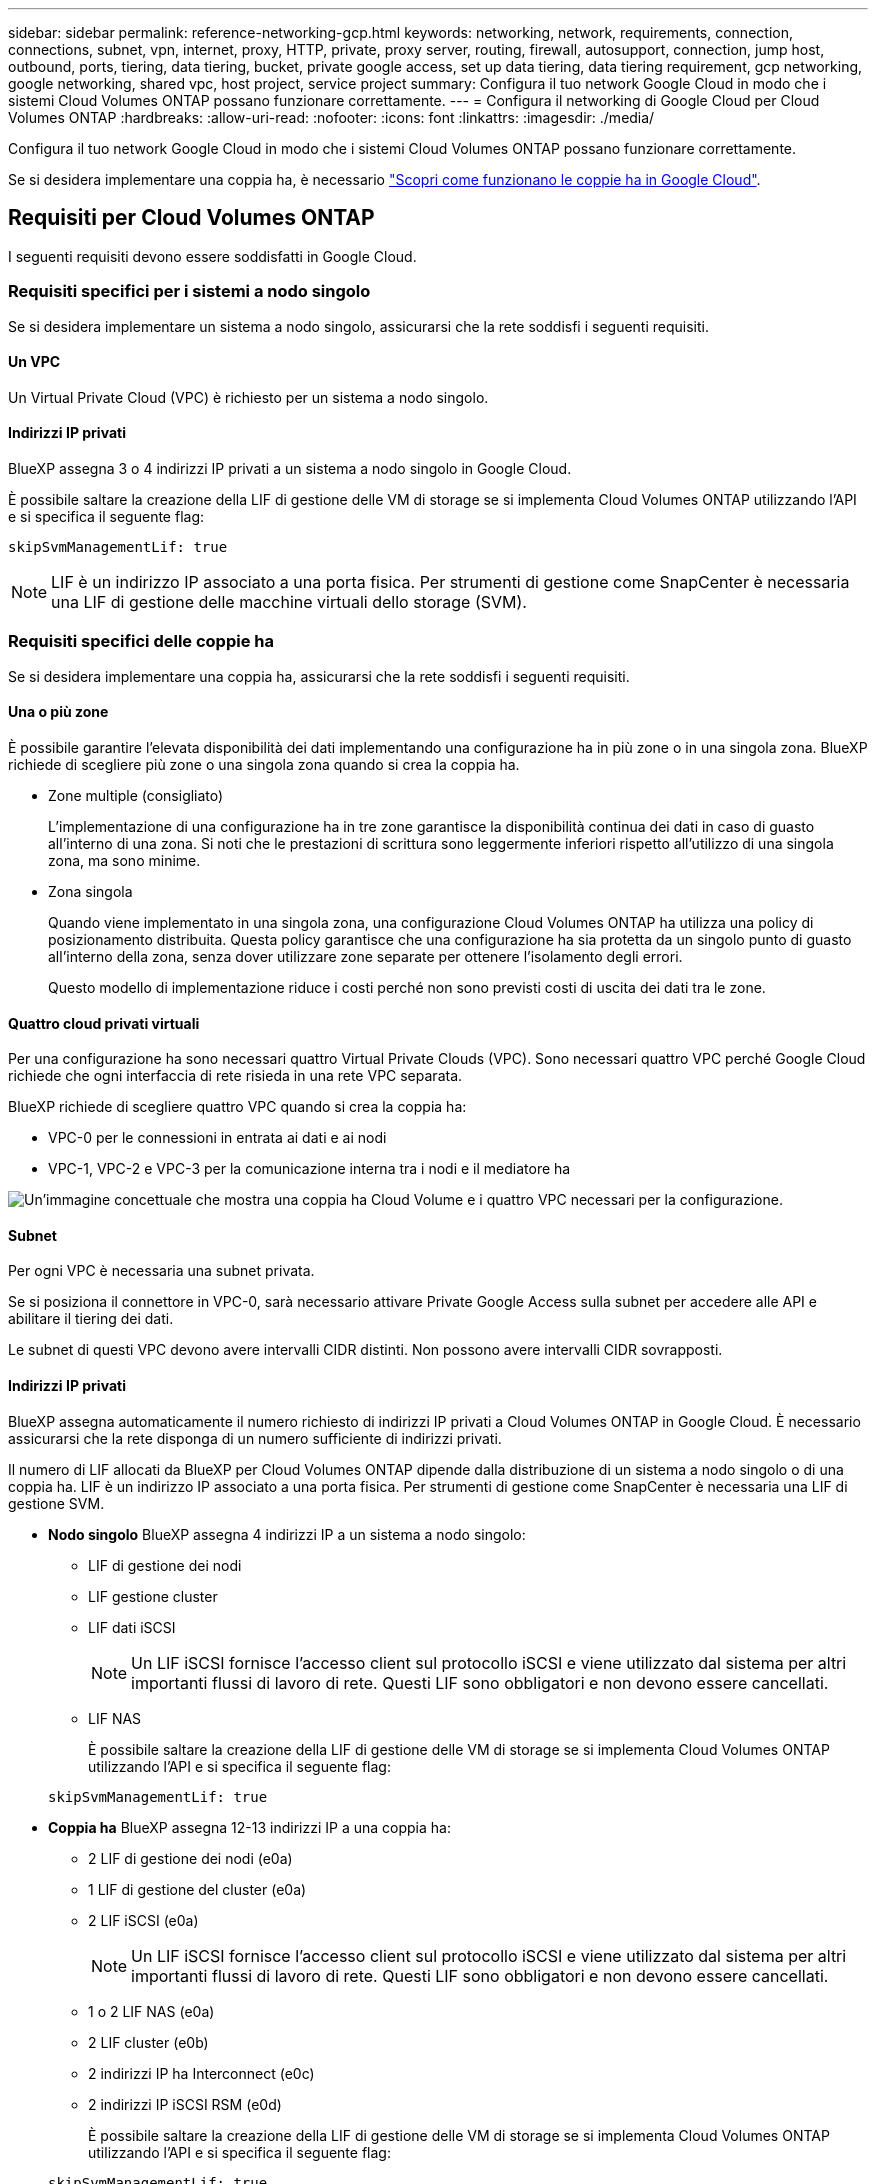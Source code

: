 ---
sidebar: sidebar 
permalink: reference-networking-gcp.html 
keywords: networking, network, requirements, connection, connections, subnet, vpn, internet, proxy, HTTP, private, proxy server, routing, firewall, autosupport, connection, jump host, outbound, ports, tiering, data tiering, bucket, private google access, set up data tiering, data tiering requirement, gcp networking, google networking, shared vpc, host project, service project 
summary: Configura il tuo network Google Cloud in modo che i sistemi Cloud Volumes ONTAP possano funzionare correttamente. 
---
= Configura il networking di Google Cloud per Cloud Volumes ONTAP
:hardbreaks:
:allow-uri-read: 
:nofooter: 
:icons: font
:linkattrs: 
:imagesdir: ./media/


[role="lead"]
Configura il tuo network Google Cloud in modo che i sistemi Cloud Volumes ONTAP possano funzionare correttamente.

Se si desidera implementare una coppia ha, è necessario link:concept-ha-google-cloud.html["Scopri come funzionano le coppie ha in Google Cloud"].



== Requisiti per Cloud Volumes ONTAP

I seguenti requisiti devono essere soddisfatti in Google Cloud.



=== Requisiti specifici per i sistemi a nodo singolo

Se si desidera implementare un sistema a nodo singolo, assicurarsi che la rete soddisfi i seguenti requisiti.



==== Un VPC

Un Virtual Private Cloud (VPC) è richiesto per un sistema a nodo singolo.



==== Indirizzi IP privati

BlueXP assegna 3 o 4 indirizzi IP privati a un sistema a nodo singolo in Google Cloud.

È possibile saltare la creazione della LIF di gestione delle VM di storage se si implementa Cloud Volumes ONTAP utilizzando l'API e si specifica il seguente flag:

`skipSvmManagementLif: true`


NOTE: LIF è un indirizzo IP associato a una porta fisica. Per strumenti di gestione come SnapCenter è necessaria una LIF di gestione delle macchine virtuali dello storage (SVM).



=== Requisiti specifici delle coppie ha

Se si desidera implementare una coppia ha, assicurarsi che la rete soddisfi i seguenti requisiti.



==== Una o più zone

È possibile garantire l'elevata disponibilità dei dati implementando una configurazione ha in più zone o in una singola zona. BlueXP richiede di scegliere più zone o una singola zona quando si crea la coppia ha.

* Zone multiple (consigliato)
+
L'implementazione di una configurazione ha in tre zone garantisce la disponibilità continua dei dati in caso di guasto all'interno di una zona. Si noti che le prestazioni di scrittura sono leggermente inferiori rispetto all'utilizzo di una singola zona, ma sono minime.

* Zona singola
+
Quando viene implementato in una singola zona, una configurazione Cloud Volumes ONTAP ha utilizza una policy di posizionamento distribuita. Questa policy garantisce che una configurazione ha sia protetta da un singolo punto di guasto all'interno della zona, senza dover utilizzare zone separate per ottenere l'isolamento degli errori.

+
Questo modello di implementazione riduce i costi perché non sono previsti costi di uscita dei dati tra le zone.





==== Quattro cloud privati virtuali

Per una configurazione ha sono necessari quattro Virtual Private Clouds (VPC). Sono necessari quattro VPC perché Google Cloud richiede che ogni interfaccia di rete risieda in una rete VPC separata.

BlueXP richiede di scegliere quattro VPC quando si crea la coppia ha:

* VPC-0 per le connessioni in entrata ai dati e ai nodi
* VPC-1, VPC-2 e VPC-3 per la comunicazione interna tra i nodi e il mediatore ha


image:diagram_gcp_ha.png["Un'immagine concettuale che mostra una coppia ha Cloud Volume e i quattro VPC necessari per la configurazione."]



==== Subnet

Per ogni VPC è necessaria una subnet privata.

Se si posiziona il connettore in VPC-0, sarà necessario attivare Private Google Access sulla subnet per accedere alle API e abilitare il tiering dei dati.

Le subnet di questi VPC devono avere intervalli CIDR distinti. Non possono avere intervalli CIDR sovrapposti.



==== Indirizzi IP privati

BlueXP assegna automaticamente il numero richiesto di indirizzi IP privati a Cloud Volumes ONTAP in Google Cloud. È necessario assicurarsi che la rete disponga di un numero sufficiente di indirizzi privati.

Il numero di LIF allocati da BlueXP per Cloud Volumes ONTAP dipende dalla distribuzione di un sistema a nodo singolo o di una coppia ha. LIF è un indirizzo IP associato a una porta fisica. Per strumenti di gestione come SnapCenter è necessaria una LIF di gestione SVM.

* *Nodo singolo* BlueXP assegna 4 indirizzi IP a un sistema a nodo singolo:
+
** LIF di gestione dei nodi
** LIF gestione cluster
** LIF dati iSCSI
+

NOTE: Un LIF iSCSI fornisce l'accesso client sul protocollo iSCSI e viene utilizzato dal sistema per altri importanti flussi di lavoro di rete. Questi LIF sono obbligatori e non devono essere cancellati.

** LIF NAS
+
È possibile saltare la creazione della LIF di gestione delle VM di storage se si implementa Cloud Volumes ONTAP utilizzando l'API e si specifica il seguente flag:

+
`skipSvmManagementLif: true`



* *Coppia ha* BlueXP assegna 12-13 indirizzi IP a una coppia ha:
+
** 2 LIF di gestione dei nodi (e0a)
** 1 LIF di gestione del cluster (e0a)
** 2 LIF iSCSI (e0a)
+

NOTE: Un LIF iSCSI fornisce l'accesso client sul protocollo iSCSI e viene utilizzato dal sistema per altri importanti flussi di lavoro di rete. Questi LIF sono obbligatori e non devono essere cancellati.

** 1 o 2 LIF NAS (e0a)
** 2 LIF cluster (e0b)
** 2 indirizzi IP ha Interconnect (e0c)
** 2 indirizzi IP iSCSI RSM (e0d)
+
È possibile saltare la creazione della LIF di gestione delle VM di storage se si implementa Cloud Volumes ONTAP utilizzando l'API e si specifica il seguente flag:

+
`skipSvmManagementLif: true`







==== Bilanciatori di carico interni

BlueXP crea automaticamente quattro bilanciatori di carico interni di Google Cloud (TCP/UDP) che gestiscono il traffico in entrata verso la coppia ha di Cloud Volumes ONTAP. Non è richiesta alcuna configurazione Questo requisito è stato elencato semplicemente per informarti del traffico di rete e per mitigare eventuali problemi di sicurezza.

Un bilanciamento del carico è per la gestione del cluster, uno per la gestione delle macchine virtuali di storage (SVM), uno per il traffico NAS al nodo 1 e l'altro per il traffico NAS al nodo 2.

La configurazione per ciascun bilanciamento del carico è la seguente:

* Un indirizzo IP privato condiviso
* Un controllo globale dello stato di salute
+
Per impostazione predefinita, le porte utilizzate dal controllo dello stato di salute sono 63001, 63002 e 63003.

* Un servizio backend TCP regionale
* Un servizio backend UDP regionale
* Una regola di inoltro TCP
* Una regola di inoltro UDP
* L'accesso globale è disattivato
+
Anche se l'accesso globale è disattivato per impostazione predefinita, è supportata l'abilitazione dell'IT post-implementazione. L'abbiamo disattivata perché il traffico tra regioni avrà latenze significativamente più elevate. Volevamo assicurarci che non avessi avuto un'esperienza negativa a causa di montaggi incrociati accidentali. L'attivazione di questa opzione è specifica per le esigenze aziendali.





=== VPC condivisi

Cloud Volumes ONTAP e il connettore sono supportati in un VPC condiviso Google Cloud e anche in VPC standalone.

Per un sistema a nodo singolo, il VPC può essere un VPC condiviso o un VPC standalone.

Per una coppia ha, sono necessari quattro VPC. Ciascuno di questi VPC può essere condiviso o standalone. Ad esempio, VPC-0 potrebbe essere un VPC condiviso, mentre VPC-1, VPC-2 e VPC-3 potrebbero essere VPC standalone.

Un VPC condiviso consente di configurare e gestire centralmente le reti virtuali in più progetti. È possibile configurare reti VPC condivise nel _progetto host_ e implementare le istanze di connettori e macchine virtuali Cloud Volumes ONTAP in un _progetto di servizio_. https://cloud.google.com/vpc/docs/shared-vpc["Documentazione di Google Cloud: Panoramica VPC condivisa"^].

https://docs.netapp.com/us-en/bluexp-setup-admin/task-quick-start-connector-google.html["Esaminare le autorizzazioni VPC condivise richieste e descritte nella sezione implementazione di Connector"^]



=== Mirroring dei pacchetti in VPC

https://cloud.google.com/vpc/docs/packet-mirroring["Mirroring dei pacchetti"^] Deve essere disattivato nella subnet Google Cloud in cui si implementa Cloud Volumes ONTAP.



=== Accesso a Internet in uscita

I sistemi Cloud Volumes ONTAP richiedono l'accesso a Internet outbound per l'accesso a endpoint esterni per varie funzioni. Cloud Volumes ONTAP non può funzionare correttamente se questi endpoint sono bloccati in ambienti con severi requisiti di sicurezza.

BlueXP  Connector contatta anche diversi endpoint per le operazioni quotidiane e la console basata sul Web di BlueXP . Per informazioni sugli endpoint BlueXP , fare riferimento a https://docs.netapp.com/us-en/bluexp-setup-admin/task-install-connector-on-prem.html#step-3-set-up-networking["Visualizzare gli endpoint contattati dal connettore"^] e https://docs.netapp.com/us-en/bluexp-setup-admin/reference-networking-saas-console.html["Preparazione del networking per l'utilizzo della console BlueXP"^].



==== Endpoint Cloud Volumes ONTAP

Cloud Volumes ONTAP utilizza questi endpoint per comunicare con vari servizi.

[cols="5*"]
|===
| Endpoint | Applicabile per | Scopo | Modalità di distribuzione BlueXP  | Impatto se l'endpoint non è disponibile 


| \https://netapp-cloud-account.auth0.com | Autenticazione | Utilizzato per l'autenticazione BlueXP . | Modalità standard e limitata.  a| 
L'autenticazione dell'utente non riesce e i seguenti servizi rimangono non disponibili:

* I servizi di Cloud Volumes ONTAP
* Servizi ONTAP
* E servizi proxy




| \https://cloudmanager.cloud.netapp.com/tenancy | Locazione | Utilizzato per recuperare le risorse Cloud Volumes ONTAP dalla tenancy BlueXP  per autorizzare risorse e utenti. | Modalità standard e limitata. | Le risorse Cloud Volumes ONTAP e gli utenti non sono autorizzati. 


| \https://support.NetApp.com/aods/asuppmessage \https://support.NetApp.com/asupprod/post/1,0/postAsup | AutoSupport | Utilizzato per inviare dati telemetrici AutoSupport al supporto NetApp. | Modalità standard e limitata. | Le informazioni AutoSupport rimangono non trasmesse. 


| \https://www.googleapis.com/compute/v1/projects/ \https://cloudresourcemanager.googleapis.com/v1/projects \https://www.googleapis.com/compute/beta \https://storage.googleapis.com/storage/v1 \https://www.googleapis.com/storage/v1 \https://iam.googleapis.com/v1 \https://cloudkms.googleapis.com/v1 \https://www.googleapis.com/deploymentmanager/v2/projects \https://compute.googleapis.com/compute/v1 | Google Cloud (uso commerciale). | Comunicazioni con i servizi Google Cloud. | Modalità standard, limitata e privata. | Cloud Volumes ONTAP non può comunicare con il servizio Google Cloud per eseguire specifiche operazioni BlueXP  in Google Cloud. 
|===


==== Accesso a Internet in uscita per NetApp AutoSupport

Cloud Volumes ONTAP richiede l'accesso a Internet in uscita per NetApp AutoSupport, che monitora in modo proattivo lo stato di salute del sistema e invia messaggi al supporto tecnico di NetApp.

Le policy di routing e firewall devono consentire il traffico HTTPS ai seguenti endpoint in modo che Cloud Volumes ONTAP possa inviare messaggi AutoSupport:

* https://support.netapp.com/aods/asupmessage
* https://support.netapp.com/asupprod/post/1.0/postAsup


Se non è disponibile una connessione Internet in uscita per l'invio di messaggi AutoSupport, BlueXP configura automaticamente i sistemi Cloud Volumes ONTAP in modo che utilizzino il connettore come server proxy. L'unico requisito è garantire che il firewall del connettore consenta connessioni _inbound_ sulla porta 3128. Dopo aver implementato il connettore, aprire questa porta.

Se sono state definite rigide regole in uscita per Cloud Volumes ONTAP, è necessario anche assicurarsi che il firewall Cloud Volumes ONTAP consenta connessioni _in uscita_ sulla porta 3128.

Dopo aver verificato che l'accesso a Internet in uscita è disponibile, è possibile testare AutoSupport per assicurarsi che sia in grado di inviare messaggi. Per istruzioni, fare riferimento alla https://docs.netapp.com/us-en/ontap/system-admin/setup-autosupport-task.html["Documentazione ONTAP: Impostare AutoSupport"^] .


TIP: Se si utilizza una coppia ha, il mediatore ha non richiede l'accesso a Internet in uscita.

Se BlueXP notifica che non è possibile inviare messaggi AutoSupport, link:task-verify-autosupport.html#troubleshoot-your-autosupport-configuration["Risolvere i problemi della configurazione AutoSupport"].



=== Connessioni a sistemi ONTAP in altre reti

Per replicare i dati tra un sistema Cloud Volumes ONTAP in Google Cloud e i sistemi ONTAP in altre reti, è necessario disporre di una connessione VPN tra il VPC e l'altra rete, ad esempio la rete aziendale.

Per istruzioni, fare riferimento a. https://cloud.google.com/vpn/docs/concepts/overview["Documentazione di Google Cloud: Panoramica di Cloud VPN"^].



=== Regole del firewall

BlueXP crea regole di Google Cloud Firewall che includono le regole in entrata e in uscita di cui Cloud Volumes ONTAP ha bisogno per funzionare correttamente. Si consiglia di fare riferimento alle porte per scopi di test o se si preferisce utilizzare le proprie regole firewall.

Le regole del firewall per Cloud Volumes ONTAP richiedono regole sia in entrata che in uscita. Se si sta implementando una configurazione ha, queste sono le regole firewall per Cloud Volumes ONTAP in VPC-0.

Tenere presente che per una configurazione ha sono necessari due set di regole firewall:

* Un set di regole per i componenti ha in VPC-0. Queste regole consentono l'accesso ai dati a Cloud Volumes ONTAP.
* Un altro insieme di regole per i componenti ha in VPC-1, VPC-2 e VPC-3. Queste regole sono aperte per le comunicazioni in entrata e in uscita tra i componenti ha. <<rules-for-vpc,Scopri di più>>.



TIP: Cerchi informazioni sul connettore? https://docs.netapp.com/us-en/bluexp-setup-admin/reference-ports-gcp.html["Visualizzare le regole del firewall per il connettore"^]



==== Regole in entrata

Quando si crea un ambiente di lavoro, è possibile scegliere il filtro di origine per la policy firewall predefinita durante l'implementazione:

* *Selezionato solo VPC*: Il filtro di origine per il traffico in entrata è l'intervallo di sottorete del VPC per il sistema Cloud Volumes ONTAP e l'intervallo di sottorete del VPC in cui si trova il connettore. Questa è l'opzione consigliata.
* *Tutti i VPC*: Il filtro di origine per il traffico in entrata corrisponde all'intervallo IP 0.0.0.0/0.


Se si utilizza una policy firewall personalizzata, assicurarsi di aggiungere tutte le reti che devono comunicare con Cloud Volumes ONTAP, ma anche di aggiungere entrambi gli intervalli di indirizzi per consentire al bilanciamento del carico interno di Google di funzionare correttamente. Questi indirizzi sono 130.211.0.0/22 e 35.191.0.0/16. Per ulteriori informazioni, fare riferimento a. https://cloud.google.com/load-balancing/docs/tcp#firewall_rules["Documentazione di Google Cloud: Regole del firewall per il bilanciamento del carico"^].

[cols="10,10,80"]
|===
| Protocollo | Porta | Scopo 


| Tutti gli ICMP | Tutto | Eseguire il ping dell'istanza 


| HTTP | 80 | Accesso HTTP alla console web di ONTAP System Manager usando l'indirizzo IP della LIF di gestione cluster 


| HTTPS | 443 | Connettività con il connettore e accesso HTTPS alla console web di ONTAP System Manager usando l'indirizzo IP della LIF di gestione del cluster 


| SSH | 22 | Accesso SSH all'indirizzo IP della LIF di gestione del cluster o di una LIF di gestione dei nodi 


| TCP | 111 | Chiamata a procedura remota per NFS 


| TCP | 139 | Sessione del servizio NetBIOS per CIFS 


| TCP | 161-162 | Protocollo di gestione di rete semplice 


| TCP | 445 | Microsoft SMB/CIFS su TCP con frame NetBIOS 


| TCP | 635 | Montaggio NFS 


| TCP | 749 | Kerberos 


| TCP | 2049 | Daemon del server NFS 


| TCP | 3260 | Accesso iSCSI tramite LIF dei dati iSCSI 


| TCP | 4045 | Daemon di blocco NFS 


| TCP | 4046 | Network status monitor per NFS 


| TCP | 10000 | Backup con NDMP 


| TCP | 11104 | Gestione delle sessioni di comunicazione tra cluster per SnapMirror 


| TCP | 11105 | Trasferimento dei dati SnapMirror con LIF intercluster 


| TCP | 63001-63050 | Bilanciamento del carico delle porte delle sonde per determinare quale nodo è integro (richiesto solo per coppie ha) 


| UDP | 111 | Chiamata a procedura remota per NFS 


| UDP | 161-162 | Protocollo di gestione di rete semplice 


| UDP | 635 | Montaggio NFS 


| UDP | 2049 | Daemon del server NFS 


| UDP | 4045 | Daemon di blocco NFS 


| UDP | 4046 | Network status monitor per NFS 


| UDP | 4049 | Protocollo NFS rquotad 
|===


==== Regole in uscita

Il gruppo di protezione predefinito per Cloud Volumes ONTAP apre tutto il traffico in uscita. Se questo è accettabile, attenersi alle regole di base per le chiamate in uscita. Se sono necessarie regole più rigide, utilizzare le regole avanzate in uscita.



===== Regole di base in uscita

Il gruppo di protezione predefinito per Cloud Volumes ONTAP include le seguenti regole in uscita.

[cols="20,20,60"]
|===
| Protocollo | Porta | Scopo 


| Tutti gli ICMP | Tutto | Tutto il traffico in uscita 


| Tutti i TCP | Tutto | Tutto il traffico in uscita 


| Tutti gli UDP | Tutto | Tutto il traffico in uscita 
|===


===== Regole avanzate in uscita

Se sono necessarie regole rigide per il traffico in uscita, è possibile utilizzare le seguenti informazioni per aprire solo le porte richieste per le comunicazioni in uscita da Cloud Volumes ONTAP.


NOTE: L'origine è l'interfaccia (indirizzo IP) del sistema Cloud Volumes ONTAP.

[cols="10,10,6,20,20,34"]
|===
| Servizio | Protocollo | Porta | Origine | Destinazione | Scopo 


.18+| Active Directory | TCP | 88 | LIF di gestione dei nodi | Insieme di strutture di Active Directory | Autenticazione Kerberos V. 


| UDP | 137 | LIF di gestione dei nodi | Insieme di strutture di Active Directory | Servizio nomi NetBIOS 


| UDP | 138 | LIF di gestione dei nodi | Insieme di strutture di Active Directory | Servizio datagramma NetBIOS 


| TCP | 139 | LIF di gestione dei nodi | Insieme di strutture di Active Directory | Sessione del servizio NetBIOS 


| TCP E UDP | 389 | LIF di gestione dei nodi | Insieme di strutture di Active Directory | LDAP 


| TCP | 445 | LIF di gestione dei nodi | Insieme di strutture di Active Directory | Microsoft SMB/CIFS su TCP con frame NetBIOS 


| TCP | 464 | LIF di gestione dei nodi | Insieme di strutture di Active Directory | Kerberos V change & set password (SET_CHANGE) 


| UDP | 464 | LIF di gestione dei nodi | Insieme di strutture di Active Directory | Amministrazione delle chiavi Kerberos 


| TCP | 749 | LIF di gestione dei nodi | Insieme di strutture di Active Directory | Kerberos V change & set Password (RPCSEC_GSS) 


| TCP | 88 | Data LIF (NFS, CIFS, iSCSI) | Insieme di strutture di Active Directory | Autenticazione Kerberos V. 


| UDP | 137 | LIF DATI (NFS, CIFS) | Insieme di strutture di Active Directory | Servizio nomi NetBIOS 


| UDP | 138 | LIF DATI (NFS, CIFS) | Insieme di strutture di Active Directory | Servizio datagramma NetBIOS 


| TCP | 139 | LIF DATI (NFS, CIFS) | Insieme di strutture di Active Directory | Sessione del servizio NetBIOS 


| TCP E UDP | 389 | LIF DATI (NFS, CIFS) | Insieme di strutture di Active Directory | LDAP 


| TCP | 445 | LIF DATI (NFS, CIFS) | Insieme di strutture di Active Directory | Microsoft SMB/CIFS su TCP con frame NetBIOS 


| TCP | 464 | LIF DATI (NFS, CIFS) | Insieme di strutture di Active Directory | Kerberos V change & set password (SET_CHANGE) 


| UDP | 464 | LIF DATI (NFS, CIFS) | Insieme di strutture di Active Directory | Amministrazione delle chiavi Kerberos 


| TCP | 749 | LIF DATI (NFS, CIFS) | Insieme di strutture di Active Directory | Kerberos V change & set password (RPCSEC_GSS) 


.3+| AutoSupport | HTTPS | 443 | LIF di gestione dei nodi | support.netapp.com | AutoSupport (HTTPS è l'impostazione predefinita) 


| HTTP | 80 | LIF di gestione dei nodi | support.netapp.com | AutoSupport (solo se il protocollo di trasporto viene modificato da HTTPS a HTTP) 


| TCP | 3128 | LIF di gestione dei nodi | Connettore | Invio di messaggi AutoSupport tramite un server proxy sul connettore, se non è disponibile una connessione Internet in uscita 


| Cluster | Tutto il traffico | Tutto il traffico | Tutte le LIF su un nodo | Tutte le LIF sull'altro nodo | Comunicazioni tra cluster (solo Cloud Volumes ONTAP ha) 


| Backup della configurazione | HTTP | 80 | LIF di gestione dei nodi | Http://<connector-IP-address>/occm/offboxconfig | Inviare i backup di configurazione al connettore. link:https://docs.netapp.com/us-en/ontap/system-admin/node-cluster-config-backed-up-automatically-concept.html["Documentazione ONTAP"^] 


| DHCP | UDP | 68 | LIF di gestione dei nodi | DHCP | Client DHCP per la prima installazione 


| DHCPS | UDP | 67 | LIF di gestione dei nodi | DHCP | Server DHCP 


| DNS | UDP | 53 | LIF di gestione dei nodi e LIF dei dati (NFS, CIFS) | DNS | DNS 


| NDMP | TCP | 18600–18699 | LIF di gestione dei nodi | Server di destinazione | Copia NDMP 


| SMTP | TCP | 25 | LIF di gestione dei nodi | Server di posta | Gli avvisi SMTP possono essere utilizzati per AutoSupport 


.4+| SNMP | TCP | 161 | LIF di gestione dei nodi | Monitorare il server | Monitoraggio mediante trap SNMP 


| UDP | 161 | LIF di gestione dei nodi | Monitorare il server | Monitoraggio mediante trap SNMP 


| TCP | 162 | LIF di gestione dei nodi | Monitorare il server | Monitoraggio mediante trap SNMP 


| UDP | 162 | LIF di gestione dei nodi | Monitorare il server | Monitoraggio mediante trap SNMP 


.2+| SnapMirror | TCP | 11104 | LIF intercluster | ONTAP Intercluster LIF | Gestione delle sessioni di comunicazione tra cluster per SnapMirror 


| TCP | 11105 | LIF intercluster | ONTAP Intercluster LIF | Trasferimento dei dati SnapMirror 


| Syslog | UDP | 514 | LIF di gestione dei nodi | Server syslog | Messaggi di inoltro syslog 
|===


==== Regole per VPC-1, VPC-2 e VPC-3

In Google Cloud, una configurazione ha viene implementata in quattro VPC. Le regole del firewall necessarie per la configurazione ha in VPC-0 sono <<Regole del firewall,Elencato sopra per Cloud Volumes ONTAP>>.

Nel frattempo, le regole predefinite del firewall create da BlueXP per le istanze in VPC-1, VPC-2 e VPC-3 consentono la comunicazione in ingresso su _tutti_ protocolli e porte. Queste regole consentono la comunicazione tra i nodi ha.

La comunicazione dai nodi ha al mediatore ha avviene sulla porta 3260 (iSCSI).


NOTE: Per consentire un'elevata velocità di scrittura per le nuove implementazioni di coppie Google Cloud ha, è necessaria un'unità di trasmissione massima (MTU) di almeno 8,896 byte per VPC-1, VPC-2 e VPC-3. Se si sceglie di aggiornare VPC-1, VPC-2 e VPC-3 esistenti a una MTU di 8,896 byte, è necessario arrestare tutti i sistemi ha esistenti che utilizzano questi VPC durante il processo di configurazione.



== Requisiti per il connettore

Se non hai ancora creato un connettore, dovresti rivedere anche i requisiti di rete per il connettore.

* https://docs.netapp.com/us-en/bluexp-setup-admin/task-quick-start-connector-google.html["Visualizzare i requisiti di rete per il connettore"^]
* https://docs.netapp.com/us-en/bluexp-setup-admin/reference-ports-gcp.html["Regole del firewall in Google Cloud"^]

